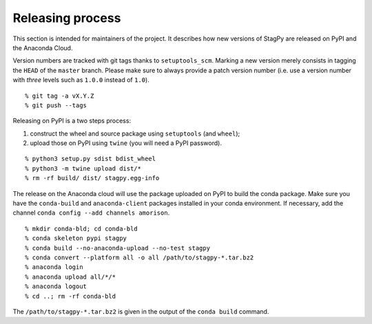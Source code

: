 Releasing process
=================

This section is intended for maintainers of the project. It describes how new
versions of StagPy are released on PyPI and the Anaconda Cloud.

Version numbers are tracked with git tags thanks to ``setuptools_scm``. Marking
a new version merely consists in tagging the ``HEAD`` of the ``master`` branch.
Please make sure to always provide a patch version number (i.e. use a version
number with *three* levels such as ``1.0.0`` instead of ``1.0``).

::

    % git tag -a vX.Y.Z
    % git push --tags

Releasing on PyPI is a two steps process:

1. construct the wheel and source package using ``setuptools`` (and ``wheel``);
2. upload those on PyPI using ``twine`` (you will need a PyPI password).

::

    % python3 setup.py sdist bdist_wheel
    % python3 -m twine upload dist/*
    % rm -rf build/ dist/ stagpy.egg-info

The release on the Anaconda cloud will use the package uploaded on PyPI to
build the conda package. Make sure you have the ``conda-build`` and
``anaconda-client`` packages installed in your conda environment. If necessary,
add the channel ``conda config --add channels amorison``.

::

    % mkdir conda-bld; cd conda-bld
    % conda skeleton pypi stagpy
    % conda build --no-anaconda-upload --no-test stagpy
    % conda convert --platform all -o all /path/to/stagpy-*.tar.bz2
    % anaconda login
    % anaconda upload all/*/*
    % anaconda logout
    % cd ..; rm -rf conda-bld

The ``/path/to/stagpy-*.tar.bz2`` is given in the output of the ``conda build``
command.
